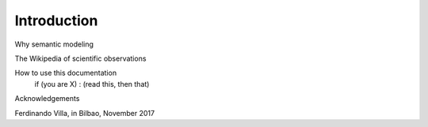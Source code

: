 Introduction
============

Why semantic modeling

The Wikipedia of scientific observations

How to use this documentation
	if (you are X) : (read this, then that)

Acknowledgements

Ferdinando Villa, in Bilbao, November 2017